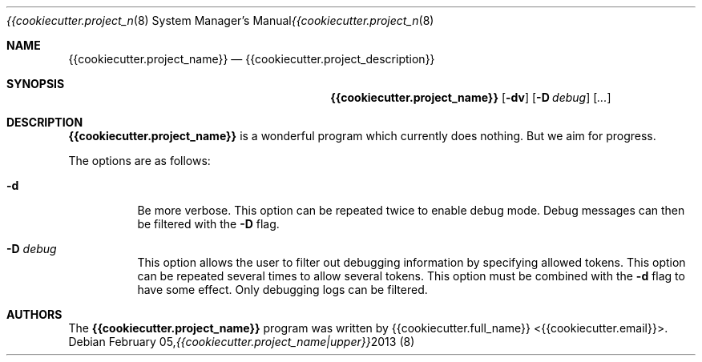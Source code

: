 .\" Copyright (c) 2013 {{cookiecutter.full_name}} <{{cookiecutter.email}}>
.\"
.\" Permission to use, copy, modify, and/or distribute this software for any
.\" purpose with or without fee is hereby granted, provided that the above
.\" copyright notice and this permission notice appear in all copies.
.\"
.\" THE SOFTWARE IS PROVIDED "AS IS" AND THE AUTHOR DISCLAIMS ALL WARRANTIES
.\" WITH REGARD TO THIS SOFTWARE INCLUDING ALL IMPLIED WARRANTIES OF
.\" MERCHANTABILITY AND FITNESS. IN NO EVENT SHALL THE AUTHOR BE LIABLE FOR
.\" ANY SPECIAL, DIRECT, INDIRECT, OR CONSEQUENTIAL DAMAGES OR ANY DAMAGES
.\" WHATSOEVER RESULTING FROM LOSS OF USE, DATA OR PROFITS, WHETHER IN AN
.\" ACTION OF CONTRACT, NEGLIGENCE OR OTHER TORTIOUS ACTION, ARISING OUT OF
.\" OR IN CONNECTION WITH THE USE OR PERFORMANCE OF THIS SOFTWARE.
.\"
.Dd February 05, 2013
.Dt {{cookiecutter.project_name|upper}} 8
.Os
.Sh NAME
.Nm {{cookiecutter.project_name}}
.Nd {{cookiecutter.project_description}}
.\" TODO:4003 A manual page will help your users to find how to use
.\" TODO:4003 your program. Keep it up-to-date.
.\" TODO:4003 Have a look at this URL for more information about the
.\" TODO:4003 markup language used:
.\" TODO:4003  http://www.openbsd.org/cgi-bin/man.cgi?query=mdoc&sektion=7
.Sh SYNOPSIS
.Nm
.Op Fl dv
.Op Fl D Ar debug
.Op Ar ...
.Sh DESCRIPTION
.Nm
is a wonderful program which currently does nothing.
But we aim for progress.
.Pp
The options are as follows:
.Bl -tag -width Ds
.It Fl d
Be more verbose.
This option can be repeated twice to enable debug mode.
Debug messages can then be filtered with the
.Fl D
flag.
.It Fl D Ar debug
This option allows the user to filter out debugging information by
specifying allowed tokens.
This option can be repeated several times to allow several tokens.
This option must be combined with the
.Fl d
flag to have some effect.
Only debugging logs can be filtered.
.El
.Sh AUTHORS
.An -nosplit
The
.Nm
program was written by
.An {{cookiecutter.full_name}} Aq {{cookiecutter.email}} .
